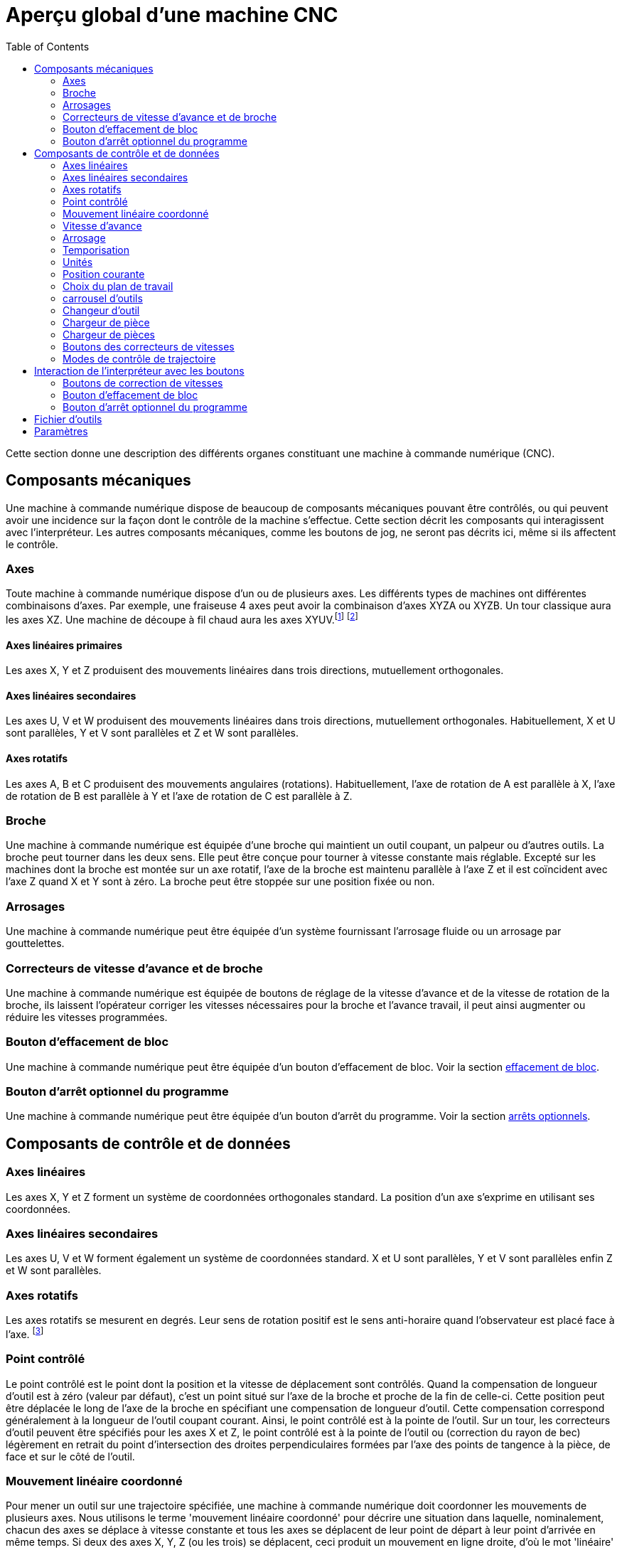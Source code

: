:lang: fr
:toc:

[[cha:Apercu-machine-CNC]]
= Aperçu global d'une machine CNC

Cette section donne une description des différents organes constituant une
machine à commande numérique (CNC).

== Composants mécaniques

Une machine à commande numérique dispose de beaucoup de composants mécaniques
pouvant être contrôlés, ou qui peuvent avoir une incidence sur la façon
dont le contrôle de la machine s'effectue. Cette section décrit les
composants qui interagissent avec l'interpréteur. Les autres composants
mécaniques, comme les boutons de jog, ne seront pas décrits ici, même si
ils affectent le contrôle.

=== Axes(((axes)))

Toute machine à commande numérique dispose d'un ou de plusieurs axes. Les
différents types de machines ont différentes combinaisons d'axes. Par
exemple, une fraiseuse 4 axes peut avoir la combinaison d'axes XYZA ou
XYZB. Un tour classique aura les axes XZ. Une machine de découpe à fil
chaud aura les axes XYUV.footnote:[Si le mouvement des composants
mécaniques n'est pas indépendant, comme
sur une machine hexapode, le langage RS274/NGC et les fonctions
standards seront quand même utilisables, tant que le contrôle de bas
niveau sait comment contrôler les mécanismes actuels pour produire le
mouvement relatif de l'outil et de la pièce qui auraient été produits
par des axes indépendants. C'est appelé, la cinématique.]
footnote:[Avec LinuxCNC, le cas de la machine à portique XYYZ avec deux
moteurs pour un axe est mieux traité par la cinématique que par un
axe linéaire supplémentaire.]

==== Axes linéaires primaires(((axes linéaires primaires)))

Les axes X, Y et Z produisent des mouvements linéaires dans trois
directions, mutuellement orthogonales.

==== Axes linéaires secondaires(((axes linéaires secondaires)))

Les axes U, V et W produisent des mouvements linéaires dans trois
directions, mutuellement orthogonales. Habituellement, X et U sont
parallèles, Y et V sont parallèles et Z et W sont parallèles.

==== Axes rotatifs(((Axes rotatifs)))

Les axes A, B et C produisent des mouvements angulaires (rotations).
Habituellement, l'axe de rotation de A est parallèle à X, l'axe de
rotation de B est parallèle à Y et l'axe de rotation de C est parallèle
à Z.

=== Broche(((broche)))

Une machine à commande numérique est équipée d'une broche qui maintient un outil
coupant, un palpeur ou d'autres outils. La broche peut tourner dans les
deux sens. Elle peut être conçue pour tourner à vitesse constante mais
réglable. Excepté sur les machines dont la broche est montée sur un axe
rotatif, l'axe de la broche est maintenu parallèle à l'axe Z et il est
coïncident avec l'axe Z quand X et Y sont à zéro. La broche peut être
stoppée sur une position fixée ou non.

=== Arrosages(((arrosage)))

Une machine à commande numérique peut être équipée d'un système fournissant
l'arrosage fluide ou un arrosage par gouttelettes.

=== Correcteurs de vitesse d'avance et de broche(((correcteurs vitesse)))(((correcteur vitesse broche)))

Une machine à commande numérique est équipée de boutons de réglage de la vitesse
d'avance et de la vitesse de rotation de la broche, ils laissent
l'opérateur corriger les vitesses nécessaires pour la broche et
l'avance travail, il peut ainsi augmenter ou réduire les vitesses
programmées.

[[sec:Bouton-effacement-de-block]]
=== Bouton d'effacement de bloc(((Bouton effacement de bloc)))

Une machine à commande numérique peut être équipée d'un bouton d'effacement de
bloc. Voir la section <<sec:Interaction-effacement-de-bloc,effacement de bloc>>.

[[sec:arret-optionnel]]
=== Bouton d'arrêt optionnel du programme(((arrêt optionnel)))

Une machine à commande numérique peut être équipée d'un bouton d'arrêt du programme.
Voir la section <<sec:Interaction-arrets-optionnels,arrêts optionnels>>.

== Composants de contrôle et de données

=== Axes linéaires

Les axes X, Y et Z forment un système de coordonnées orthogonales
standard. La position d'un axe s'exprime en utilisant ses coordonnées.

=== Axes linéaires secondaires

Les axes U, V et W forment également un système de coordonnées
standard. X et U sont parallèles, Y et V sont parallèles enfin Z et W
sont parallèles.

=== Axes rotatifs

Les axes rotatifs se mesurent en degrés. Leur sens de rotation positif
est le sens anti-horaire quand l'observateur est placé face à l'axe.
footnote:[Si les parallélismes sont particuliers, le constructeur du
système devra indiquer à quels sens de rotation correspondent
horaire et anti-horaire.]

[[sec:Point-controle]]
=== Point contrôlé(((point contrôlé)))

Le point contrôlé est le point dont la position et la vitesse de
déplacement sont contrôlés. Quand la compensation de longueur d'outil
est à zéro (valeur par défaut), c'est un point situé sur l'axe de la
broche et proche de la fin de celle-ci. Cette position peut être
déplacée le long de l'axe de la broche en spécifiant une compensation
de longueur d'outil. Cette compensation correspond généralement à la
longueur de l'outil coupant courant. Ainsi, le point contrôlé est à la
pointe de l'outil. Sur un tour, les correcteurs d'outil peuvent être
spécifiés pour les axes X et Z, le point contrôlé est à la pointe de
l'outil ou (correction du rayon de bec) légèrement en retrait du point
d'intersection des droites perpendiculaires formées par l'axe des
points de tangence à la pièce, de face et sur le côté de l'outil.

[[sec:Mouvement-lineaire-coordonne]]
=== Mouvement linéaire coordonné

Pour mener un outil sur une trajectoire spécifiée, une machine à commande
numérique doit coordonner les mouvements de plusieurs axes. Nous utilisons le
terme 'mouvement linéaire coordonné' pour décrire une situation dans
laquelle, nominalement, chacun des axes se déplace à vitesse constante
et tous les axes se déplacent de leur point de départ à leur point
d'arrivée en même temps. Si deux des axes X, Y, Z (ou les trois) se
déplacent, ceci produit un mouvement en ligne droite, d'où le mot
'linéaire' dans le terme. Dans les véritables mouvements, ce n'est
souvent pas possible de maintenir la vitesse constante à cause des
accélérations et décélérations nécessaires en début et fin de
mouvement. C'est faisable, cependant, de contrôler les axes ainsi,
chaque axe doit en permanence faire la même fraction du mouvement
requis que les autres axes. Ceci déplace l'outil le long du même
parcours et nous appelons aussi ce genre de mouvement, mouvement
linéaire coordonné.

Un mouvement linéaire coordonné peut être exécuté soit en vitesse
travail, soit en vitesse rapide, ou il peut être synchronisé à la
rotation de la broche. Si les limites physiques de l'axe rendent le
déplacement impossible, tous les axes seront ralentis pour maintenir
le parcours prévu.

[[sub:feed-rate]]
=== Vitesse d'avance(((vitesse d'avance)))

La vitesse à laquelle le point contrôlé se déplace est ajustable par
l'opérateur. Sauf cas particulier, vitesse inverse du temps, vitesse
par tour, voir la section <<gcode:g93-g95,sur les modes de vitesse>>, dans
l'interpréteur, l'interprétation des vitesses est la suivante:

 . Si le déplacement concerne un des axes XYZ, F est en unités machine
   par minute dans le système Cartésien XYZ et les mouvements des autres
   axes (UVWABC) sont également dans un même mode de coordonnées.
 . Autrement, si le déplacement concerne un des axes UVW, F est en unités
   machine par minute dans le système Cartésien UVW, tous les autres axes
   (ABC) se déplacent dans un même mode de coordonnées.
 . Autrement, le mouvement est purement rotatif et le mot F est en unités
   de rotation dans le système pseudo-Cartésien ABC.

=== Arrosage(((arrosage)))

Arrosage fluide ou par gouttelettes peuvent être activés
séparément. Le langage RS274/NGC les arrête ensemble, voir la section
<<mcode:m7-m9,des contrôles d'arrosage>>.

=== Temporisation(((tempo)))

Une temporisation peut être commandée (ex: pour immobiliser tous les
axes) pendant une durée spécifique. La broche n'est pas arrêtée pendant
une temporisation! Sans s'occuper <<sec:Modes-de-controle-trajectoires,du mode de contrôle de trajectoire>>
la machine s'arrêtera exactement à la fin du
dernier mouvement avant la temporisation.

=== Unités(((unités)))

Les unités utilisées pour les distances le long des axes X, Y et Z
peuvent être les pouces ou les millimètres. La vitesse de rotation de
la broche est en tours par minute. Les positions des axes rotatifs sont
exprimées en degrés. Les vitesses d'avance sont exprimées en unités
machine par minute ou en degrés par minute ou en unités de longueur par
tour de broche, comme décrit dans la section
<<sub:feed-rate,des vitesses>>.

=== Position courante

Le point contrôlé est toujours à un emplacement appelé la 'position
courante', et le contrôleur sait toujours où est cette position. Les
valeurs représentant la position courante doivent être ajustées en
l'absence de tout mouvement des axes si un de ces événements a lieu:

 . Les unités de longueur ont changé.
 . La compensation de longueur d'outil a changé.
 . Le décalage d'origine a changé.

=== Choix du plan de travail[[sec:Choix-du-plan-de-travail]]

Il y a toujours un plan sélectionné, qui doit être le plan XY, le plan
YZ, ou le plan XZ de la machine. L'axe Z est, bien sûr, perpendiculaire
au plan XY, l'axe X perpendiculaire au plan YZ et l'axe Y
perpendiculaire au plan XZ.

=== carrousel d'outils

Aucun ou un outil est assigné à chaque emplacement dans le carrousel.

=== Changeur d'outil

Une machine à commande numérique peut commander un changeur d'outils.

=== Chargeur de pièce

Les deux porte-pièces peuvent être intervertis par commande.

=== Chargeur de pièces(((chargement)))

Une machine à commande numérique peut être équipée d'un système de chargement des
pièces. Le système se compose de deux porte-pièces sur lesquels sont
fixés les bruts des pièces à usiner. Un seul porte-pièce à la fois est
en position d'usinage.

=== Boutons des correcteurs de vitesses

Les boutons des correcteurs de vitesses peuvent être activés (ils
fonctionnent normalement) ou rendus inopérants (Ils n'ont plus aucun
effet). Le langage RS274/NGC dispose d'une commande qui active tous les
boutons et une autre qui les désactive. Voir l'inhibition et l'activation
<<mcode:m48-m49,des correcteurs de vitesse>>.
Voir également <<sec:Interaction-vitesses,ici pour d'autres détails>>.

=== Modes de contrôle de trajectoire[[sec:Modes-de-controle-trajectoires]]

La machine peut être placée dans un de ces trois modes de contrôle de
trajectoire: 

* mode arrêt exact::
    En mode arrêt exact, le mobile s'arrête brièvement à la fin de chaque mouvement
    programmé.
* mode trajectoire exacte:: 
    En mode trajectoire exacte, le mobile suit la trajectoire
    programmée aussi précisément que possible, ralentissant ou s'arrêtant
    si nécessaire aux angles vifs du parcours.
* mode trajectoire continue avec tolérance optionnelle::
    En mode trajectoire continue, les angles vifs du parcours peuvent être 
    légèrement arrondis pour que la vitesse soit maintenue (sans dépasser la 
    tolérance, si elle est spécifiée). 
    
Voir également les G-codes <<sec:g61-g61.1,G61/G61.1>> et <<sec:g64,G64>> des
contrôles de trajectoire.

[[sec:Interaction-vitesses]] 
[[sec:Interaction-effacement-de-bloc]]
[[sec:Interaction-arrets-optionnels]]
== Interaction de l'interpréteur avec les boutons(((Interraction vitesse)))(((effacement de bloc)))(((Arrêts optionnels)))

L'interpréteur interagit avec plusieurs boutons de commande. Cette
section décrit ces interactions plus en détail. En aucun cas
l'interpréteur ne connait ce que sont les réglages de ces boutons.

=== Boutons de correction de vitesses

L'interpréteur de commande RS274/NGC autorise (M48) ou interdit (M49)
l'action des boutons d'ajustement des vitesses. Pour certains
mouvements, tels que la sortie de filet à la fin d'un cycle de
filetage, les boutons sont neutralisés automatiquement.

LinuxCNC réagit aux réglages de ces boutons seulement quand ils sont
autorisés.

=== Bouton d'effacement de bloc

Si le bouton 'Effacement de bloc' est actif, les lignes de code
RS274/NGC commençant par le caractère barre de fraction (caractère
d'effacement de bloc) ne sont pas interprétées. Si le bouton est
désactivé, ces mêmes lignes sont interprétées. Normalement le bouton
d'effacement de bloc doit être positionné avant de lancer le programme G-code.

=== Bouton d'arrêt optionnel du programme

Si ce bouton est actif et qu'un code M1 est rencontré, le programme
est mis en pause.

[[sec:Fichier-Outils]]
== Fichier d'outils(((Fichier d'outils)))

Un fichier d'outils est requis par l'interpréteur. Le fichier indique
dans quels emplacements du carrousel sont placés les outils, la
longueur et le diamètre de chacun des outils.
Le nom de la table d'outils est défini sous cette forme dans le fichier ini:
----
[EMCIO]

# tool table file
TOOL_TABLE = tooltable.tbl
----

Il est également possible de donner à la table d'outils le même nom que le
fichier ini, mais avec une extension tbl, par exemple:

----
TOOL_TABLE = acme_300.tbl
----

ou encore:

----
TOOL_TABLE = EMC-AXIS-SIM.tbl
----

D'autres informations sont disponibles sur les spécificités du
<<sec:Tool-Table-Format,format de la table d'outils>>.

[[sec:machine-center-parameters]]
== Paramètres(((paramètres)))

Dans le langage RS274/NGC, la machine maintient un tableau
de 5400 paramètres numériques. La plupart d'entre eux ont un usage
spécifique. Le tableau de paramètres est persistant, même quand la
machine est mise hors tension. LinuxCNC utilise un fichier de paramètres et
assure sa persistance, il donne à l'interpréteur la responsabilité
d'actualiser le fichier. L'interpréteur lit le fichier quand il démarre
et l'écrit juste avant de s'arrêter.

Tous les paramètres sont disponibles pour une utilisation dans les
programmes de G-code.

Un fichier de paramètres est composé d'un certain nombre de lignes d'en-tête,
suivies par une ligne vide, suivie d'un nombre quelconque de lignes de données.
Les lignes d'en-tête sont ignorées par l'interpréteur. Il est important qu'il y
ait une ligne vide (sans espace ni tabulation), avant les données. La ligne
d'en-tête montrée dans le tableau ci-dessous, décrit
les colonnes de données, il est donc proposé (mais pas obligatoire) que
cette ligne soit toujours présente.

L'interpréteur lit seulement les deux premières colonnes du tableau.
Il ignore la troisième colonne, Commentaire.

Chaque ligne du fichier contient le numéro d'index d'un paramètre dans
la première colonne et la valeur attribuée à ce paramètre, dans la
deuxième colonne. La valeur est représentée par une nombre flottant en
double précision à l'intérieur de l'interpréteur, mais le point décimal
n'est pas exigé dans le fichier. Le format des paramètres décrit ci-dessous,
est obligatoire et doit être utilisé pour tous les
fichiers de paramètres, à l'exception des paramètres représentant une valeur sur
un axe rotatif inutilisé, qui peuvent être omis. Une erreur sera signalée si un
paramètre requis est absent. Un fichier de paramètres peut inclure tout autre
paramètre, tant que son numéro est compris dans une fourchette de 1 à 5400. Les
numéros de paramètre doivent être disposés dans l'ordre croissant.
Sinon, une erreur sera signalée. Le fichier original est copié comme
fichier de sauvegarde lorsque le nouveau fichier est écrit. Les
commentaires ne sont pas conservés lorsque le fichier est écrit.


.Format d'un fichier de paramètres[[sec:Format-fichier-de-parametres]]

[width="90%", options="header"]
|========================================
|Numéro d'index | Valeur | Commentaire
|5161 | 0.0 | G28 pom X
|5162 | 0.0 | G28 pom Y
|========================================

